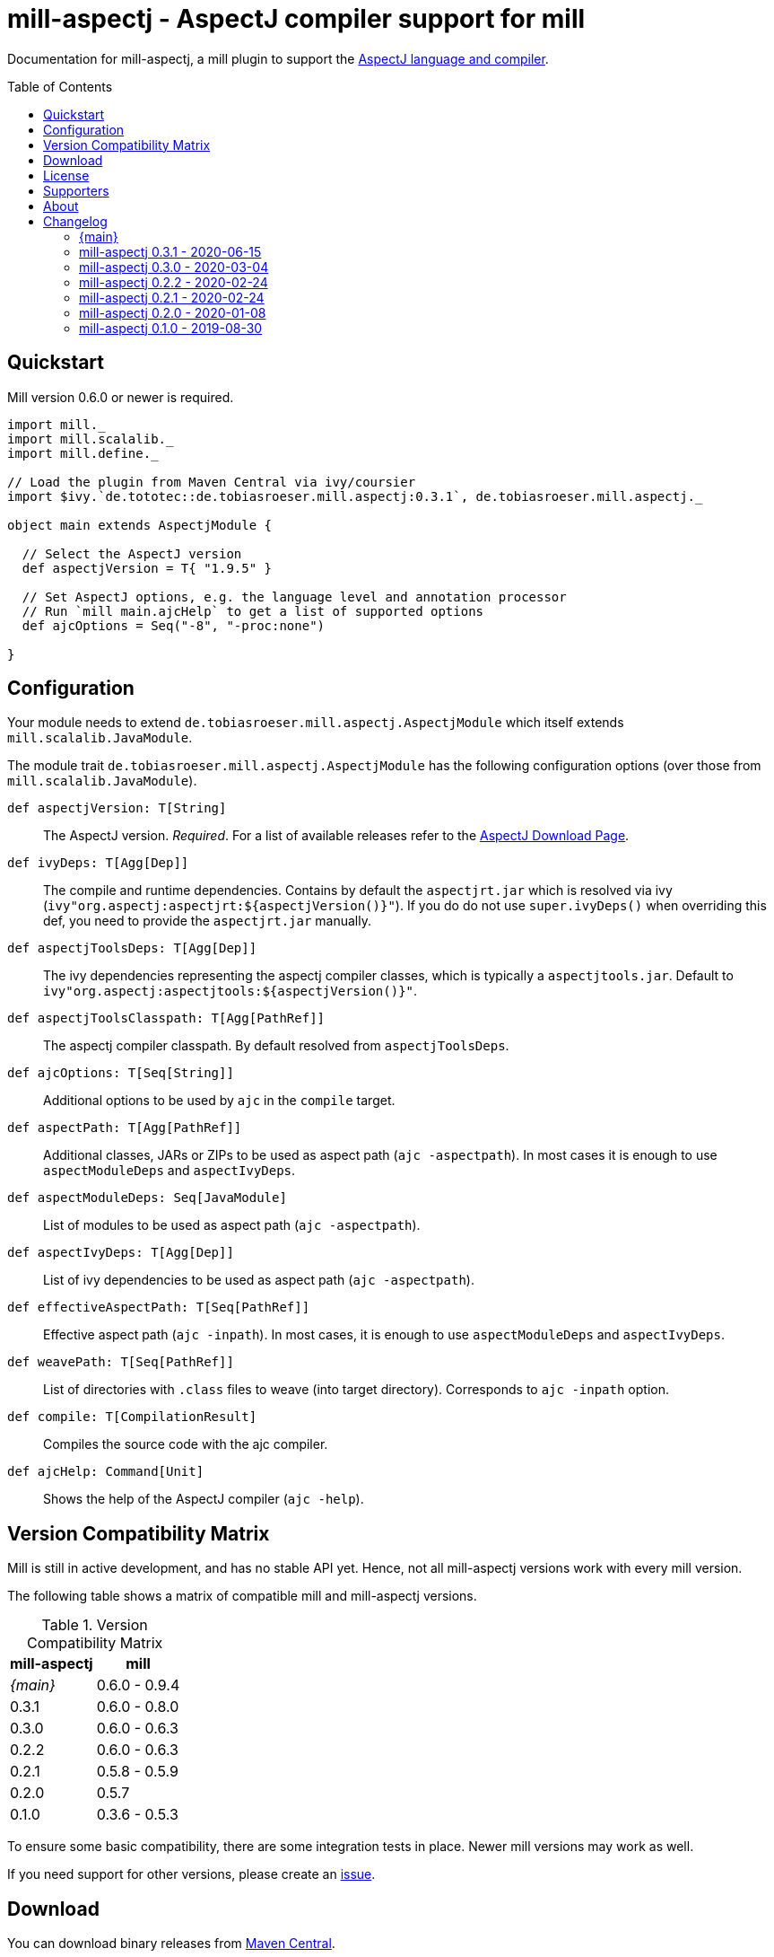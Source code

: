 
= mill-aspectj - AspectJ compiler support for mill
:version: 0.3.1
:projectHome: https://github.com/lefou/mill-aspectj
:aspectjVersion: 1.9.5
:mill-version: 0.6.0
:mill-platform-version: 0.9
:toc:
:toc-placement: preamble

ifdef::env-github[]
image:https://github.com/lefou/mill-aspectj/workflows/.github/workflows/build.yml/badge.svg["GitHub Actions Build Status", link="https://github.com/lefou/mill-aspectj/actions"]
endif::[]

Documentation for mill-aspectj, a mill plugin to support the https://projects.eclipse.org/projects/tools.aspectj[AspectJ language and compiler].

== Quickstart

Mill version {mill-version} or newer is required.

[source,scala,subs="attributes,verbatim"]
----
import mill._
import mill.scalalib._
import mill.define._

// Load the plugin from Maven Central via ivy/coursier
import $ivy.`de.tototec::de.tobiasroeser.mill.aspectj:{version}`, de.tobiasroeser.mill.aspectj._

object main extends AspectjModule {

  // Select the AspectJ version
  def aspectjVersion = T{ "{aspectjVersion}" }

  // Set AspectJ options, e.g. the language level and annotation processor
  // Run `mill main.ajcHelp` to get a list of supported options
  def ajcOptions = Seq("-8", "-proc:none")

}
----

== Configuration

Your module needs to extend `de.tobiasroeser.mill.aspectj.AspectjModule` which itself extends `mill.scalalib.JavaModule`.

The module trait `de.tobiasroeser.mill.aspectj.AspectjModule` has the following configuration options (over those from `mill.scalalib.JavaModule`).

`def aspectjVersion: T[String]`::
  The AspectJ version. _Required_.
  For a list of available releases refer to the https://www.eclipse.org/aspectj/downloads.php[AspectJ Download Page].

`def ivyDeps: T[Agg[Dep]]`::
  The compile and runtime dependencies.
  Contains by default the `aspectjrt.jar` which is resolved via ivy (`ivy"org.aspectj:aspectjrt:${aspectjVersion()}"`).
  If you do do not use `super.ivyDeps()` when overriding this def, you need to provide the `aspectjrt.jar` manually.

`def aspectjToolsDeps: T[Agg[Dep]]`::
  The ivy dependencies representing the aspectj compiler classes, which is typically a `aspectjtools.jar`.
  Default to `ivy"org.aspectj:aspectjtools:${aspectjVersion()}"`.

`def aspectjToolsClasspath: T[Agg[PathRef]]`::
  The aspectj compiler classpath.
  By default resolved from `aspectjToolsDeps`.

`def ajcOptions: T[Seq[String]]`::
  Additional options to be used by `ajc` in the `compile` target.

`def aspectPath: T[Agg[PathRef]]`::
  Additional classes, JARs or ZIPs to be used as aspect path (`ajc -aspectpath`).
  In most cases it is enough to use `aspectModuleDeps` and `aspectIvyDeps`.

`def aspectModuleDeps: Seq[JavaModule]`::
  List of modules to be used as aspect path (`ajc -aspectpath`).

`def aspectIvyDeps: T[Agg[Dep]]`::
  List of ivy dependencies to be used as aspect path (`ajc -aspectpath`).

`def effectiveAspectPath: T[Seq[PathRef]]`::
  Effective aspect path (`ajc -inpath`).
  In most cases, it is enough to use `aspectModuleDeps` and `aspectIvyDeps`.

`def weavePath: T[Seq[PathRef]]`::
  List of directories with `.class` files to weave (into target directory).
  Corresponds to `ajc -inpath` option.

`def compile: T[CompilationResult]`::
  Compiles the source code with the ajc compiler.

`def ajcHelp: Command[Unit]`::
  Shows the help of the AspectJ compiler (`ajc -help`).

== Version Compatibility Matrix

Mill is still in active development, and has no stable API yet.
Hence, not all mill-aspectj versions work with every mill version.

The following table shows a matrix of compatible mill and mill-aspectj versions.

.Version Compatibility Matrix
[options="header"]
|===
| mill-aspectj | mill
| _{main}_ | 0.6.0 - 0.9.4
| 0.3.1 | 0.6.0 - 0.8.0
| 0.3.0 | 0.6.0 - 0.6.3
| 0.2.2 | 0.6.0 - 0.6.3
| 0.2.1 | 0.5.8 - 0.5.9
| 0.2.0 | 0.5.7
| 0.1.0 | 0.3.6 - 0.5.3
|===

To ensure some basic compatibility, there are some integration tests in place.
Newer mill versions may work as well.

If you need support for other versions, please create an {projectHome}/issues[issue].

== Download

You can download binary releases from https://search.maven.org/artifact/de.tototec/de.tobiasroeser.mill.aspectj_mill{mill-platform-version}_2.13[Maven Central].

Please make sure to use the correct _mill platform suffix_ matching your used mill version.

.Mill Platform suffix
[options="header"]
|===
| mill version  | mill platform | suffix | example
| 0.9.3 -       | 0.9 | `_mill0.9` | ```$ivy.`de.tototec::de.tobiasroeser.mill.aspectj_mill0.9:{version}````
| 0.7.0 - 0.8.0 | 0.7 | `_mill0.7` | ```$ivy.`de.tototec::de.tobiasroeser.mill.aspectj_mill0.7:{version}````
| 0.6.0 - 0.6.3 | 0.6 | `_mill0.6` | ```$ivy.`de.tototec::de.tobiasroeser.mill.aspectj_mill0.6:{version}````
|===


== License

This project is published under the https://www.apache.org/licenses/LICENSE-2.0[Apache License, Version 2.0].

== Supporters

Thanks to https://iba-cg.de/[iba Consulting Gesellschaft mbH & Co KG] for the initial development support.

== About

Mill::
  https://github.com/lihaoyi/mill[Mill] is a Scala-based open source build tool.
  In my opinion the best build tool for the JVM.
  It is fast, reliable and easy to understand.

Me::
+
--
I am https://github.com/lefou/[Tobias Roeser], a professional software developer and love to do open source.
I'm actively developing and maintaining mill as well as https://github.com/lefou?utf8=%E2%9C%93&tab=repositories&q=topic%3Amill&type=&language=[several mill plugins].

If you like my work, please star it on GitHub. You can also support me via https://github.com/sponsors/lefou[GitHub Sponsors].
--

Contributing::
+
--
If you found a bug or have a feature request, please open a {projectHome}/issues[new issue on GitHub].
I also accept {projectHome}/pulls[pull requests on GitHub].

You can also ask question and join our discussion at the {projectHome}/discussions[GitHub Discussions board]
--

== Changelog

=== {main}
:version: main
:prev-version: 0.3.1
:github-milestone:

* Support for newer mill APIs

_See
ifeval::["{github-milestone}" != ""]
https://github.com/lefou/mill-aspectj/milestone/{github-milestone}?closed=1[milestone {version}]
and the
endif::[]
https://github.com/lefou/mill-aspectj/compare/{prev-version}...{version}[list of commits]_

=== mill-aspectj 0.3.1 - 2020-06-15
:version: 0.3.1
:prev-version: 0.3.0
:github-milestone:

* Support for mill API 0.7.x and Scala 2.13
* Switch to GitHub Actions workflow and removed Travis CI setup
* Enabled auto-deployment of tagged and snapshot releases to Maven Central

_See
ifeval::["{github-milestone}" != ""]
https://github.com/lefou/mill-aspectj/milestone/{github-milestone}?closed=1[milestone {version}]
and the
endif::[]
https://github.com/lefou/mill-aspectj/compare/{prev-version}...{version}[list of commits]_

=== mill-aspectj 0.3.0 - 2020-03-04
:version: 0.3.0
:prev-version: 0.2.2
:github-milestone: 2

* Splitted out new api and worker package to access Aspectj Java API instead of reflection
* Removed need to use a Java SecurityManager to trap `System.exit()` calls
* Made concurrent runs of the compiler configurable
* Fixed `ajcHelp` task
* Support for Java 11 and others

_See
ifeval::["{github-milestone}" != ""]
https://github.com/lefou/mill-aspectj/milestone/{github-milestone}?closed=1[milestone {version}]
and the
endif::[]
https://github.com/lefou/mill-aspectj/compare/{prev-version}...{version}[list of commits]_

=== mill-aspectj 0.2.2 - 2020-02-24
:version: 0.2.2
:prev-version: 0.2.1
:github-milestone:

* Version bump mill API to 0.6.0

_See
ifeval::["{github-milestone}" != ""]
https://github.com/lefou/mill-aspectj/milestone/{github-milestone}?closed=1[milestone {version}]
and the
endif::[]
https://github.com/lefou/mill-aspectj/compare/{prev-version}...{version}[list of commits]_

=== mill-aspectj 0.2.1 - 2020-02-24
:version: 0.2.1
:prev-version: 0.2.0
:github-milestone:

* Version bump mill API to 0.5.8

_See
ifeval::["{github-milestone}" != ""]
https://github.com/lefou/mill-aspectj/milestone/{github-milestone}?closed=1[milestone {version}]
and the
endif::[]
https://github.com/lefou/mill-aspectj/compare/{prev-version}...{version}[list of commits]_

=== mill-aspectj 0.2.0 - 2020-01-08
:version: 0.2.0
:prev-version: 0.1.0
:github-milestone: 1

* Share ajc compiler instance between module
* Version bump mill API to 0.5.7

_See
ifeval::["{github-milestone}" != ""]
https://github.com/lefou/mill-aspectj/milestone/{github-milestone}?closed=1[milestone {version}]
and the
endif::[]
https://github.com/lefou/mill-aspectj/compare/{prev-version}...{version}[list of commits]_

=== mill-aspectj 0.1.0 - 2019-08-30

* Initial public release
